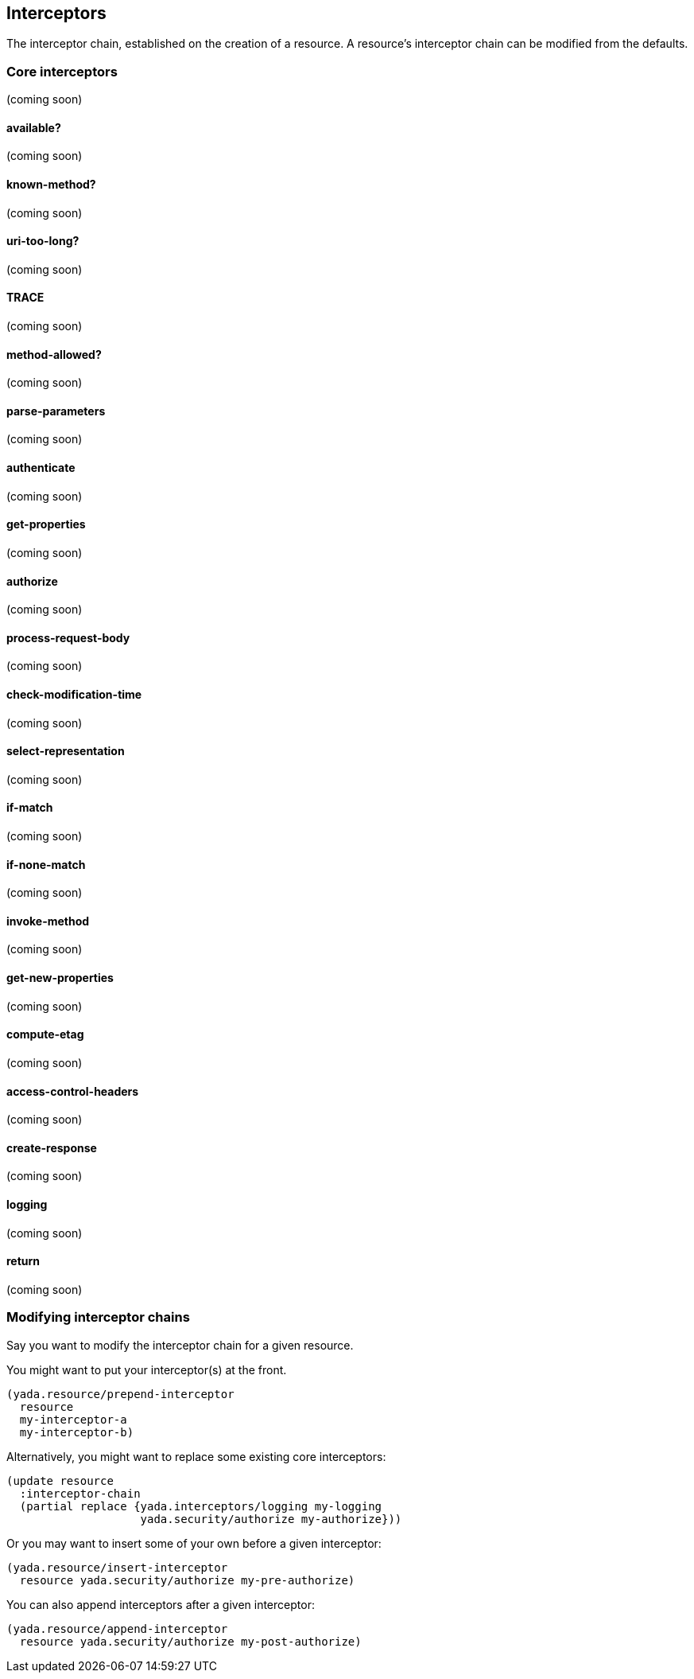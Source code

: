 [[interceptors]]
== Interceptors

The interceptor chain, established on the creation of a resource. A
resource's interceptor chain can be modified from the defaults.

[[core-interceptors]]
=== Core interceptors

(coming soon)

[[available]]
==== available?

(coming soon)

[[known-method]]
==== known-method?

(coming soon)

[[uri-too-long]]
==== uri-too-long?

(coming soon)

[[trace]]
==== TRACE

(coming soon)

[[method-allowed]]
==== method-allowed?

(coming soon)

[[parse-parameters]]
==== parse-parameters

(coming soon)

[[authenticate]]
==== authenticate

(coming soon)

[[get-properties]]
==== get-properties

(coming soon)

[[authorize]]
==== authorize

(coming soon)

[[process-request-body]]
==== process-request-body

(coming soon)

[[check-modification-time]]
==== check-modification-time

(coming soon)

[[select-representation]]
==== select-representation

(coming soon)

[[if-match]]
==== if-match

(coming soon)

[[if-none-match]]
==== if-none-match

(coming soon)

[[invoke-method]]
==== invoke-method

(coming soon)

[[get-new-properties]]
==== get-new-properties

(coming soon)

[[compute-etag]]
==== compute-etag

(coming soon)

[[access-control-headers]]
==== access-control-headers

(coming soon)

[[create-response]]
==== create-response

(coming soon)

[[logging]]
==== logging

(coming soon)

[[return]]
==== return

(coming soon)

[[modifying-interceptor-chains]]
=== Modifying interceptor chains

Say you want to modify the interceptor chain for a given resource.

You might want to put your interceptor(s) at the front.

[source,clojure]
----
(yada.resource/prepend-interceptor
  resource
  my-interceptor-a
  my-interceptor-b)
----

Alternatively, you might want to replace some existing core
interceptors:

[source,clojure]
----
(update resource
  :interceptor-chain
  (partial replace {yada.interceptors/logging my-logging
                    yada.security/authorize my-authorize}))
----

Or you may want to insert some of your own before a given interceptor:

[source,clojure]
----
(yada.resource/insert-interceptor
  resource yada.security/authorize my-pre-authorize)
----

You can also append interceptors after a given interceptor:

[source,clojure]
----
(yada.resource/append-interceptor
  resource yada.security/authorize my-post-authorize)
----
